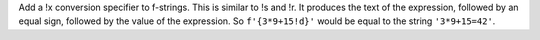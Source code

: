 Add a !x conversion specifier to f-strings. This is similar to !s and !r. It
produces the text of the expression, followed by an equal sign, followed by
the value of the expression. So ``f'{3*9+15!d}'`` would be equal to the
string ``'3*9+15=42'``.
